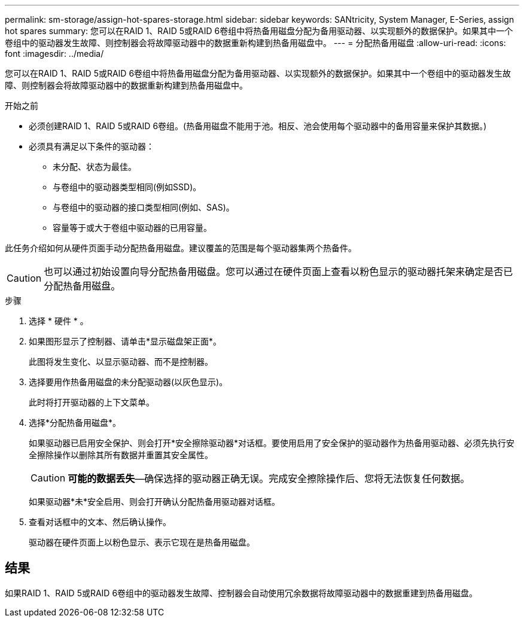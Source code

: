 ---
permalink: sm-storage/assign-hot-spares-storage.html 
sidebar: sidebar 
keywords: SANtricity, System Manager, E-Series, assign hot spares 
summary: 您可以在RAID 1、RAID 5或RAID 6卷组中将热备用磁盘分配为备用驱动器、以实现额外的数据保护。如果其中一个卷组中的驱动器发生故障、则控制器会将故障驱动器中的数据重新构建到热备用磁盘中。 
---
= 分配热备用磁盘
:allow-uri-read: 
:icons: font
:imagesdir: ../media/


[role="lead"]
您可以在RAID 1、RAID 5或RAID 6卷组中将热备用磁盘分配为备用驱动器、以实现额外的数据保护。如果其中一个卷组中的驱动器发生故障、则控制器会将故障驱动器中的数据重新构建到热备用磁盘中。

.开始之前
* 必须创建RAID 1、RAID 5或RAID 6卷组。(热备用磁盘不能用于池。相反、池会使用每个驱动器中的备用容量来保护其数据。)
* 必须具有满足以下条件的驱动器：
+
** 未分配、状态为最佳。
** 与卷组中的驱动器类型相同(例如SSD)。
** 与卷组中的驱动器的接口类型相同(例如、SAS)。
** 容量等于或大于卷组中驱动器的已用容量。




此任务介绍如何从硬件页面手动分配热备用磁盘。建议覆盖的范围是每个驱动器集两个热备件。

[CAUTION]
====
也可以通过初始设置向导分配热备用磁盘。您可以通过在硬件页面上查看以粉色显示的驱动器托架来确定是否已分配热备用磁盘。

====
.步骤
. 选择 * 硬件 * 。
. 如果图形显示了控制器、请单击*显示磁盘架正面*。
+
此图将发生变化、以显示驱动器、而不是控制器。

. 选择要用作热备用磁盘的未分配驱动器(以灰色显示)。
+
此时将打开驱动器的上下文菜单。

. 选择*分配热备用磁盘*。
+
如果驱动器已启用安全保护、则会打开*安全擦除驱动器*对话框。要使用启用了安全保护的驱动器作为热备用驱动器、必须先执行安全擦除操作以删除其所有数据并重置其安全属性。

+
[CAUTION]
====
*可能的数据丢失*—确保选择的驱动器正确无误。完成安全擦除操作后、您将无法恢复任何数据。

====
+
如果驱动器*未*安全启用、则会打开确认分配热备用驱动器对话框。

. 查看对话框中的文本、然后确认操作。
+
驱动器在硬件页面上以粉色显示、表示它现在是热备用磁盘。





== 结果

如果RAID 1、RAID 5或RAID 6卷组中的驱动器发生故障、控制器会自动使用冗余数据将故障驱动器中的数据重建到热备用磁盘。
